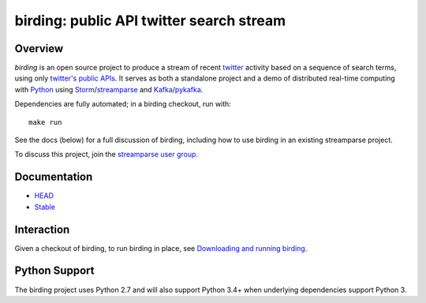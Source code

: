 birding: public API twitter search stream
=========================================

Overview
--------

`birding` is an open source project to produce a stream of recent twitter_
activity based on a sequence of search terms, using only `twitter's public
APIs`_. It serves as both a standalone project and a demo of distributed
real-time computing with Python_ using Storm_/streamparse_ and Kafka_/pykafka_.

Dependencies are fully automated; in a birding checkout, run with::

    make run

See the docs (below) for a full discussion of birding, including how to use
birding in an existing streamparse project.

To discuss this project, join the `streamparse user group`_.

.. _twitter: https://twitter.com
.. _`twitter's public APIs`: https://dev.twitter.com/rest/public
.. _Storm: http://storm.apache.org
.. _Python: http://python.org
.. _Kafka: http://kafka.apache.org
.. _streamparse: https://github.com/Parsely/streamparse
.. _pykafka: https://github.com/Parsely/pykafka
.. _`streamparse user group`: https://github.com/Parsely/streamparse#user-group


Documentation
-------------

* `HEAD <http://birding.readthedocs.org/en/master/>`_
* `Stable <http://birding.readthedocs.org/en/stable/>`_


Interaction
-----------

Given a checkout of birding, to run birding in place, see `Downloading and
running birding <http://birding.readthedocs.org/en/master/solo.html>`_.


Python Support
--------------

The birding project uses Python 2.7 and will also support Python 3.4+ when
underlying dependencies support Python 3.
